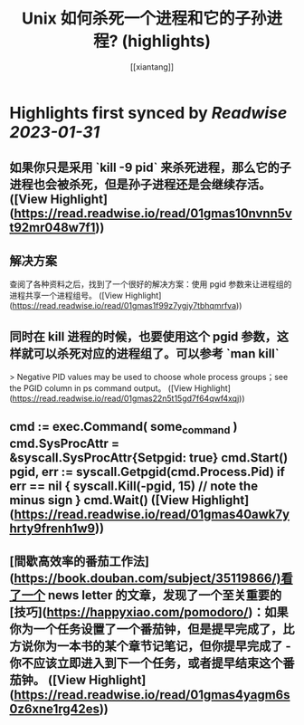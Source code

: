 :PROPERTIES:
:title: Unix 如何杀死一个进程和它的子孙进程? (highlights)
:author: [[xiantang]]
:full-title: "Unix 如何杀死一个进程和它的子孙进程?"
:category: #articles
:url: https://vim0.com/post/kill_process_and_its_childs/
:END:

* Highlights first synced by [[Readwise]] [[2023-01-31]]
** 如果你只是采用 `kill -9 pid` 来杀死进程，那么它的子进程也会被杀死，但是孙子进程还是会继续存活。 ([View Highlight](https://read.readwise.io/read/01gmas10nvnn5vt92mr048w7f1))
** 解决方案

查阅了各种资料之后，找到了一个很好的解决方案：使用 pgid 参数来让进程组的进程共享一个进程组号。 ([View Highlight](https://read.readwise.io/read/01gmas1f99z7ygjy7tbhqmrfva))
** 同时在 kill 进程的时候，也要使用这个 pgid 参数，这样就可以杀死对应的进程组了。可以参考 `man kill`

> Negative PID values may be used to choose whole process groups；see the PGID column in ps command output。 ([View Highlight](https://read.readwise.io/read/01gmas22n5t15gd7f64qwf4xqj))
** cmd := exec.Command( some_command ) cmd.SysProcAttr = &syscall.SysProcAttr{Setpgid: true} cmd.Start() pgid, err := syscall.Getpgid(cmd.Process.Pid) if err == nil { syscall.Kill(-pgid, 15) // note the minus sign } cmd.Wait() ([View Highlight](https://read.readwise.io/read/01gmas40awk7yhrty9frenh1w9))
** [間歇高效率的番茄工作法](https://book.douban.com/subject/35119866/)看了一个 news letter 的文章，发现了一个至关重要的[技巧](https://happyxiao.com/pomodoro/)：如果你为一个任务设置了一个番茄钟，但是提早完成了，比方说你为一本书的某个章节记笔记，但你提早完成了 - 你不应该立即进入到下一个任务，或者提早结束这个番茄钟。 ([View Highlight](https://read.readwise.io/read/01gmas4yagm6s0z6xne1rg42es))
